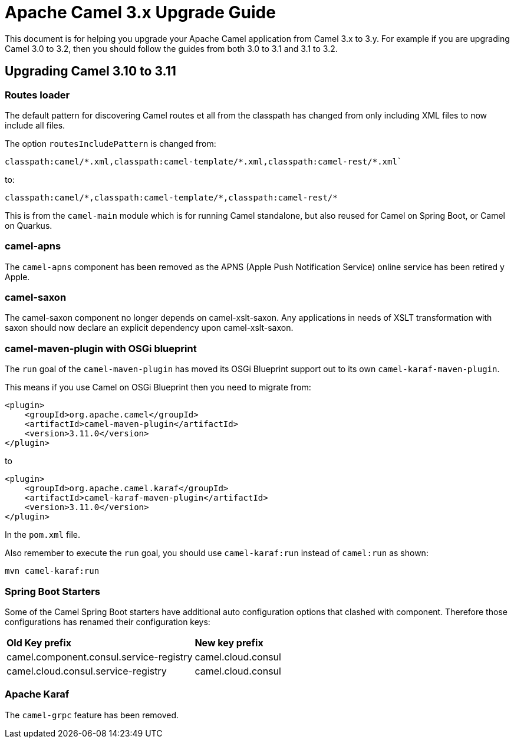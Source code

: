 = Apache Camel 3.x Upgrade Guide

This document is for helping you upgrade your Apache Camel application
from Camel 3.x to 3.y. For example if you are upgrading Camel 3.0 to 3.2, then you should follow the guides
from both 3.0 to 3.1 and 3.1 to 3.2.

== Upgrading Camel 3.10 to 3.11

=== Routes loader

The default pattern for discovering Camel routes et all from the classpath has changed from only including XML files to now include all files.

The option `routesIncludePattern` is changed  from:
----
classpath:camel/*.xml,classpath:camel-template/*.xml,classpath:camel-rest/*.xml`
----

to:

----
classpath:camel/*,classpath:camel-template/*,classpath:camel-rest/*
----

This is from the `camel-main` module which is for running Camel standalone, but also reused for Camel on Spring Boot, or Camel on Quarkus.

=== camel-apns

The `camel-apns` component has been removed as the APNS (Apple Push Notification Service) online service has been retired y Apple.

=== camel-saxon

The camel-saxon component no longer depends on camel-xslt-saxon.
Any applications in needs of XSLT transformation with saxon should now declare an explicit dependency upon camel-xslt-saxon.

=== camel-maven-plugin with OSGi blueprint

The `run` goal of the `camel-maven-plugin` has moved its OSGi Blueprint support out to its own `camel-karaf-maven-plugin`.

This means if you use Camel on OSGi Blueprint then you need to migrate from:
[source,xml]
----
<plugin>
    <groupId>org.apache.camel</groupId>
    <artifactId>camel-maven-plugin</artifactId>
    <version>3.11.0</version>
</plugin>
----

to

[source,xml]
----
<plugin>
    <groupId>org.apache.camel.karaf</groupId>
    <artifactId>camel-karaf-maven-plugin</artifactId>
    <version>3.11.0</version>
</plugin>
----

In the `pom.xml` file.

Also remember to execute the `run` goal, you should use `camel-karaf:run` instead of `camel:run` as shown:

[source,bash]
----
mvn camel-karaf:run
----

=== Spring Boot Starters

Some of the Camel Spring Boot starters have additional auto configuration options that clashed with component.
Therefore those configurations has renamed their configuration keys:

|====
| *Old Key prefix* | *New key prefix*
| camel.component.consul.service-registry | camel.cloud.consul
| camel.cloud.consul.service-registry | camel.cloud.consul
|====

=== Apache Karaf

The `camel-grpc` feature has been removed.